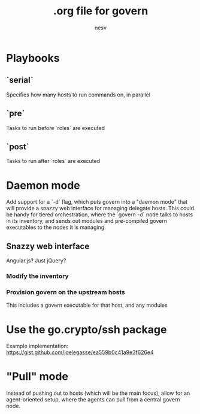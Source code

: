 #+TITLE: .org file for govern
#+AUTHOR: nesv

* Playbooks

** `serial`
   Specifies how many hosts to run commands on, in parallel

** `pre`
   Tasks to run before `roles` are executed
   
** `post`
   Tasks to run after `roles` are executed

* Daemon mode
  Add support for a `-d` flag, which puts govern into a "daemon mode" that will
  provide a snazzy web interface for managing delegate hosts. This could be
  handy for tiered orchestration, where the `govern -d` node talks to hosts in
  its inventory, and sends out modules and pre-compiled govern executables to 
  the nodes it is managing.

** Snazzy web interface
   Angular.js? Just jQuery?

*** Modify the inventory

*** Provision govern on the upstream hosts
    This includes a govern executable for that host, and any modules

* Use the go.crypto/ssh package
  Example implementation: https://gist.github.com/joelegasse/ea559b0c41a9e3f626e4

* "Pull" mode
  Instead of pushing out to hosts (which will be the main focus), allow for
  an agent-oriented setup, where the agents can pull from a central govern node.

